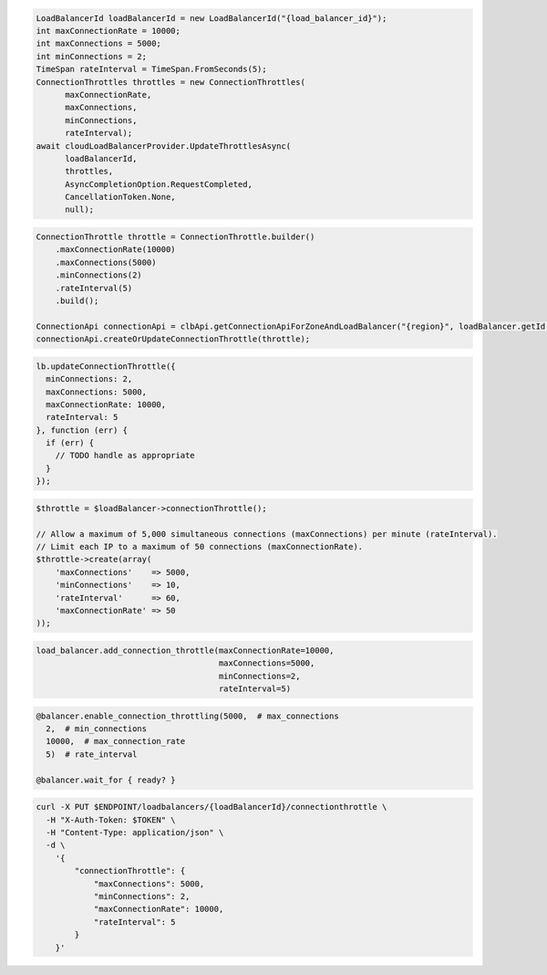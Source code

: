 .. code-block:: csharp

  LoadBalancerId loadBalancerId = new LoadBalancerId("{load_balancer_id}");
  int maxConnectionRate = 10000;
  int maxConnections = 5000;
  int minConnections = 2;
  TimeSpan rateInterval = TimeSpan.FromSeconds(5);
  ConnectionThrottles throttles = new ConnectionThrottles(
	maxConnectionRate, 
	maxConnections, 
	minConnections, 
	rateInterval);
  await cloudLoadBalancerProvider.UpdateThrottlesAsync(
	loadBalancerId, 
	throttles, 
	AsyncCompletionOption.RequestCompleted, 
	CancellationToken.None, 
	null);    

.. code-block:: java

  ConnectionThrottle throttle = ConnectionThrottle.builder()
      .maxConnectionRate(10000)
      .maxConnections(5000)
      .minConnections(2)
      .rateInterval(5)
      .build();

  ConnectionApi connectionApi = clbApi.getConnectionApiForZoneAndLoadBalancer("{region}", loadBalancer.getId());
  connectionApi.createOrUpdateConnectionThrottle(throttle);

.. code-block:: javascript

  lb.updateConnectionThrottle({
    minConnections: 2,
    maxConnections: 5000,
    maxConnectionRate: 10000,
    rateInterval: 5
  }, function (err) {
    if (err) {
      // TODO handle as appropriate
    }
  });


.. code-block:: php

  $throttle = $loadBalancer->connectionThrottle();

  // Allow a maximum of 5,000 simultaneous connections (maxConnections) per minute (rateInterval).
  // Limit each IP to a maximum of 50 connections (maxConnectionRate).
  $throttle->create(array(
      'maxConnections'    => 5000,
      'minConnections'    => 10,
      'rateInterval'      => 60,
      'maxConnectionRate' => 50
  ));

.. code-block:: python

  load_balancer.add_connection_throttle(maxConnectionRate=10000,
                                        maxConnections=5000,
                                        minConnections=2,
                                        rateInterval=5)

.. code-block:: ruby

  @balancer.enable_connection_throttling(5000,  # max_connections
    2,  # min_connections
    10000,  # max_connection_rate
    5)  # rate_interval

  @balancer.wait_for { ready? }

.. code-block:: sh

  curl -X PUT $ENDPOINT/loadbalancers/{loadBalancerId}/connectionthrottle \
    -H "X-Auth-Token: $TOKEN" \
    -H "Content-Type: application/json" \
    -d \
      '{
          "connectionThrottle": {
              "maxConnections": 5000,
              "minConnections": 2,
              "maxConnectionRate": 10000,
              "rateInterval": 5
          }
      }'

